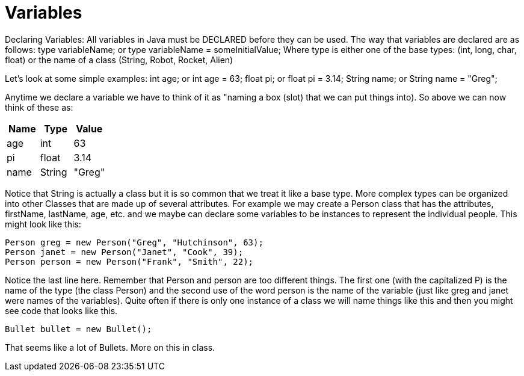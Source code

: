 = Variables
:source-highlighter: pygments

Declaring Variables:
All variables in Java must be DECLARED before they can be used. The way that variables are declared are as follows:
type variableName;
or
type variableName = someInitialValue;
Where type is either one of the base types: (int, long, char, float) or the name of a class (String, Robot, Rocket, Alien)

Let's look at some simple examples:
int age;        or int age = 63;
float pi;       or float pi = 3.14;
String name;    or String name = "Greg";

Anytime we declare a variable we have to think of it as "naming a box (slot) that we can put things into). So above we can now think of these as:
[cols="1,1,1"]
|===
|Name |Type | Value

|age
|int
|63

|pi
|float
|3.14

|name
|String
|"Greg"

|===

Notice that String is actually a class but it is so common that we treat it like a base type.
More complex types can be organized into other Classes that are made up of several attributes. For example we may create a Person class that has the attributes, firstName, lastName, age, etc. and we maybe can declare some variables to be instances to represent the individual people. This might look like this:

[source, java]
----
Person greg = new Person("Greg", "Hutchinson", 63);
Person janet = new Person("Janet", "Cook", 39);
Person person = new Person("Frank", "Smith", 22);
----

Notice the last line here. Remember that Person and person are too different things. The first one (with the capitalized P) is the name of the type (the class Person) and the second use of the word person is the name of the variable (just like greg and janet were names of the variables). Quite often if there is only one instance of a class we will name things like this and then you might see code that looks like this.
[source, java]
----
Bullet bullet = new Bullet();
----
That seems like a lot of Bullets. More on this in class.
